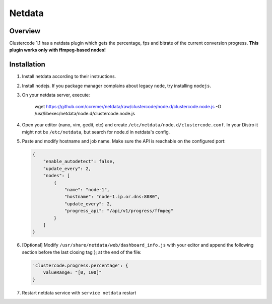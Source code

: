 Netdata
^^^^^^^

Overview
********

Clustercode 1.1 has a netdata plugin which gets the percentage, fps and bitrate
of the current conversion progress. **This plugin works only with ffmpeg-based
nodes!**

.. image:: _static/netdata.png


Installation
************

#.  Install netdata according to their instructions.
#.  Install nodejs. If you package manager complains about legacy ``node``, try
    installing ``nodejs``.
#.  On your netdata server, execute:

        wget https://github.com/ccremer/netdata/raw/clustercode/node.d/clustercode.node.js -O /usr/libexec/netdata/node.d/clustercode.node.js

#.  Open your editor (nano, vim, gedit, etc) and create
    ``/etc/netdata/node.d/clustercode.conf``. In your Distro it might not be
    ``/etc/netdata``, but search for node.d in netdata's config.
#.  Paste and modify hostname and job name. Make sure the API is reachable on
    the configured port:

    .. code-block:: json

        {
            "enable_autodetect": false,
            "update_every": 2,
            "nodes": [
                {
                    "name": "node-1",
                    "hostname": "node-1.ip.or.dns:8080",
                    "update_every": 2,
                    "progress_api": "/api/v1/progress/ffmpeg"
                }
            ]
        }

#.  [Optional] Modify ``/usr/share/netdata/web/dashboard_info.js`` with your
    editor and append the following section before the last closing tag }; at
    the end of the file:

    .. code-block:: json

        'clustercode.progress.percentage': {
            valueRange: "[0, 100]"
        }

#.  Restart netdata service with ``service netdata`` restart
